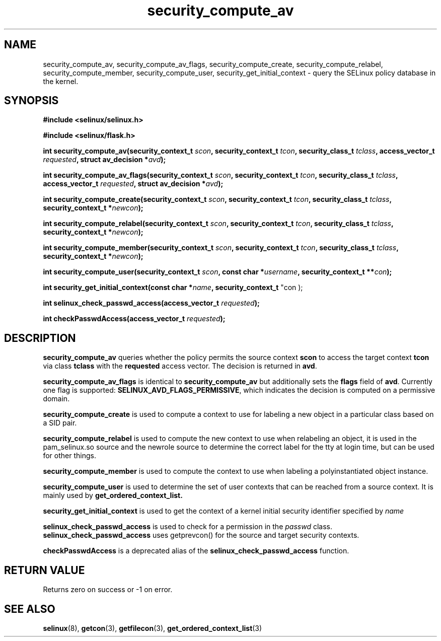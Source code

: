 .TH "security_compute_av" "3" "1 January 2004" "russell@coker.com.au" "SELinux API documentation"
.SH "NAME"
security_compute_av, security_compute_av_flags, security_compute_create, security_compute_relabel,
security_compute_member, security_compute_user, security_get_initial_context \- query
the SELinux policy database in the kernel.

.SH "SYNOPSIS"
.B #include <selinux/selinux.h>

.B #include <selinux/flask.h>
.sp
.BI "int security_compute_av(security_context_t "scon ", security_context_t "tcon ", security_class_t "tclass ", access_vector_t "requested ", struct av_decision *" avd );
.sp
.BI "int security_compute_av_flags(security_context_t "scon ", security_context_t "tcon ", security_class_t "tclass ", access_vector_t "requested ", struct av_decision *" avd );
.sp
.BI "int security_compute_create(security_context_t "scon ", security_context_t "tcon ", security_class_t "tclass ", security_context_t *" newcon );
.sp
.BI "int security_compute_relabel(security_context_t "scon ", security_context_t "tcon ", security_class_t "tclass ", security_context_t *" newcon );
.sp
.BI "int security_compute_member(security_context_t "scon ", security_context_t "tcon ", security_class_t "tclass ", security_context_t *" newcon );
.sp
.BI "int security_compute_user(security_context_t "scon ", const char *" username ", security_context_t **" con );
.sp
.BI "int security_get_initial_context(const char *" name ", security_context_t
"con );
.sp
.BI "int selinux_check_passwd_access(access_vector_t " requested );
.sp
.BI "int checkPasswdAccess(access_vector_t " requested );

.SH "DESCRIPTION"
.B security_compute_av
queries whether the policy permits the source context
.B scon
to access the target context
.B tcon
via class
.B tclass
with the
.B requested
access vector.  The decision is returned in
.BR avd .

.B security_compute_av_flags
is identical to
.B security_compute_av
but additionally sets the
.B flags
field of
.BR avd .
Currently one flag is supported:
.BR SELINUX_AVD_FLAGS_PERMISSIVE ,
which indicates the decision is computed on a permissive domain.

.B security_compute_create
is used to compute a context to use for labeling a new object in a particular
class based on a SID pair.

.B security_compute_relabel
is used to compute the new context to use when relabeling an object, it is used
in the pam_selinux.so source and the newrole source to determine the correct
label for the tty at login time, but can be used for other things.

.B security_compute_member
is used to compute the context to use when labeling a polyinstantiated object
instance.

.B security_compute_user
is used to determine the set of user contexts that can be reached from a
source context. It is mainly used by
.B get_ordered_context_list.

.B security_get_initial_context
is used to get the context of a kernel initial security identifier specified by 
.I name

.B selinux_check_passwd_access
is used to check for a permission in the
.I passwd
class.
.B selinux_check_passwd_access
uses getprevcon() for the source and target security contexts.

.B checkPasswdAccess
is a deprecated alias of the
.B selinux_check_passwd_access
function.

.SH "RETURN VALUE"
Returns zero on success or \-1 on error.

.SH "SEE ALSO"
.BR selinux "(8), " getcon "(3), " getfilecon "(3), " get_ordered_context_list "(3)"
